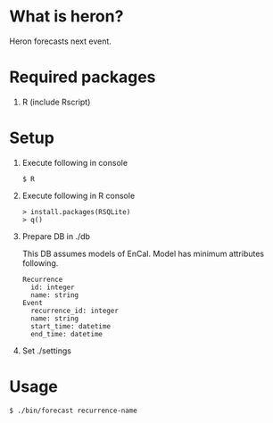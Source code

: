 * What is heron?
Heron forecasts next event.

* Required packages
1) R (include Rscript)

* Setup
1) Execute following in console
   #+BEGIN_SRC
   $ R
   #+END_SRC
2) Execute following in R console
   #+BEGIN_SRC
   > install.packages(RSQLite)
   > q()
   #+END_SRC
3) Prepare DB in ./db

   This DB assumes models of EnCal.
   Model has minimum attributes following.
   #+BEGIN_SRC
   Recurrence
     id: integer
     name: string
   Event
     recurrence_id: integer
     name: string
     start_time: datetime
     end_time: datetime
   #+END_SRC
4) Set ./settings

* Usage
#+BEGIN_SRC
$ ./bin/forecast recurrence-name
#+END_SRC
